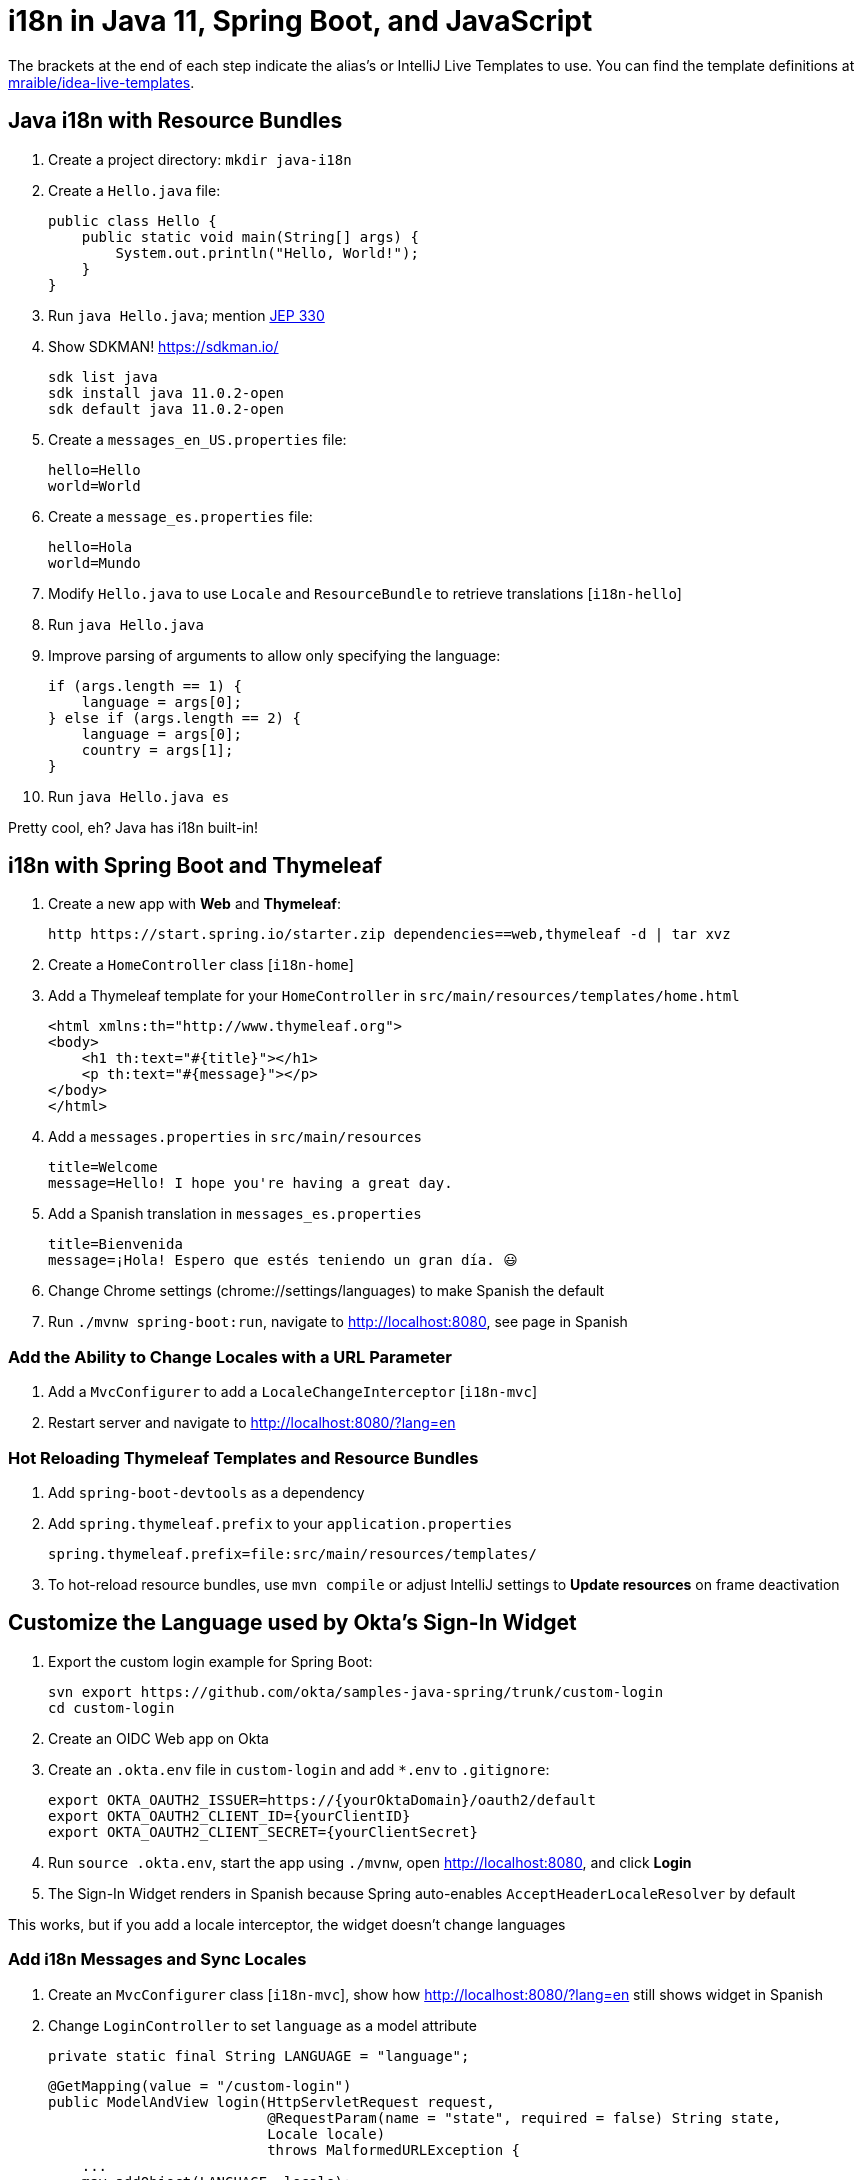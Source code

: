 :experimental:
// Define unicode for Apple Command key.
:commandkey: &#8984;

= i18n in Java 11, Spring Boot, and JavaScript

The brackets at the end of each step indicate the alias's or IntelliJ Live Templates to use. You can find the template definitions at https://github.com/mraible/idea-live-templates[mraible/idea-live-templates].

== Java i18n with Resource Bundles

. Create a project directory: `mkdir java-i18n`

. Create a `Hello.java` file:

  public class Hello {
      public static void main(String[] args) {
          System.out.println("Hello, World!");
      }
  }

. Run `java Hello.java`; mention https://openjdk.java.net/jeps/330[JEP 330]

. Show SDKMAN! https://sdkman.io/

  sdk list java
  sdk install java 11.0.2-open
  sdk default java 11.0.2-open

. Create a `messages_en_US.properties` file:

  hello=Hello
  world=World

. Create a `message_es.properties` file:

  hello=Hola
  world=Mundo

. Modify `Hello.java` to use `Locale` and `ResourceBundle` to retrieve translations [`i18n-hello`]

. Run `java Hello.java`

. Improve parsing of arguments to allow only specifying the language:

  if (args.length == 1) {
      language = args[0];
  } else if (args.length == 2) {
      language = args[0];
      country = args[1];
  }

. Run `java Hello.java es`

Pretty cool, eh? Java has i18n built-in!

== i18n with Spring Boot and Thymeleaf

. Create a new app with **Web** and **Thymeleaf**:

  http https://start.spring.io/starter.zip dependencies==web,thymeleaf -d | tar xvz

. Create a `HomeController` class [`i18n-home`]

. Add a Thymeleaf template for your `HomeController` in `src/main/resources/templates/home.html`

  <html xmlns:th="http://www.thymeleaf.org">
  <body>
      <h1 th:text="#{title}"></h1>
      <p th:text="#{message}"></p>
  </body>
  </html>

. Add a `messages.properties` in `src/main/resources`

  title=Welcome
  message=Hello! I hope you're having a great day.

. Add a Spanish translation in `messages_es.properties`

  title=Bienvenida
  message=¡Hola! Espero que estés teniendo un gran día. 😃

. Change Chrome settings (chrome://settings/languages) to make Spanish the default

. Run `./mvnw spring-boot:run`, navigate to http://localhost:8080, see page in Spanish

=== Add the Ability to Change Locales with a URL Parameter

. Add a `MvcConfigurer` to add a `LocaleChangeInterceptor` [`i18n-mvc`]

. Restart server and navigate to http://localhost:8080/?lang=en 

=== Hot Reloading Thymeleaf Templates and Resource Bundles

. Add `spring-boot-devtools` as a dependency

. Add `spring.thymeleaf.prefix` to your `application.properties`

  spring.thymeleaf.prefix=file:src/main/resources/templates/

. To hot-reload resource bundles, use `mvn compile` or adjust IntelliJ settings to **Update resources** on frame deactivation

== Customize the Language used by Okta's Sign-In Widget

. Export the custom login example for Spring Boot:

  svn export https://github.com/okta/samples-java-spring/trunk/custom-login
  cd custom-login

. Create an OIDC Web app on Okta

. Create an `.okta.env` file in `custom-login` and add `*.env` to `.gitignore`:

  export OKTA_OAUTH2_ISSUER=https://{yourOktaDomain}/oauth2/default
  export OKTA_OAUTH2_CLIENT_ID={yourClientID}
  export OKTA_OAUTH2_CLIENT_SECRET={yourClientSecret}

. Run `source .okta.env`, start the app using `./mvnw`, open http://localhost:8080, and click **Login**

. The Sign-In Widget renders in Spanish because Spring auto-enables `AcceptHeaderLocaleResolver` by default

This works, but if you add a locale interceptor, the widget doesn't change languages

=== Add i18n Messages and Sync Locales

. Create an `MvcConfigurer` class [`i18n-mvc`], show how http://localhost:8080/?lang=en still shows widget in Spanish

. Change `LoginController` to set `language` as a model attribute

  private static final String LANGUAGE = "language";
  
  @GetMapping(value = "/custom-login")
  public ModelAndView login(HttpServletRequest request,
                            @RequestParam(name = "state", required = false) String state,
                            Locale locale)
                            throws MalformedURLException {
      ...
      mav.addObject(LANGUAGE, locale);
      return mav;
  }

. Modify `login.html` to add a `config.language` setting

  config.redirectUri = /*[[${redirectUri}]]*/ '{redirectUri}';
  config.language = /*[[${language}]]*/ '{language}';

. Restart Spring Boot, go to http://localhost:8080/?lang=en, and note how the widget renders in English

=== Add Internationalization Bundles for Thymeleaf

. Create a `messages.properties` in `custom-login/src/main/resources` for English translations

  hello=Hello
  welcome=Welcome home, {0}!

. Create a `messages_es.properties` file

  hello=Hola
  welcome=¡Bienvenido a casa {0}!

. Change `home.html` to translate the "Hello!" text

  <p th:text="#{hello}">Hello!</p>

. Change the welcome message displayed when the user is authenticated

  <p th:text="#{welcome(${#authentication.name})}">Welcome home,
    <span>Joe Coder</span>!</p>

. Restart Spring Boot, log in, and you should see a welcome message in your chosen locale

You might notice that Spanish is displayed, even though the user has `en` as its locale attribute

=== Use the User's Locale from Okta

. Create an `OidcLocaleResolver` to retrieve the locale from the authenticated user [`i18n-oidc`]

. Update `MvcConfigurer` to use this class

  @Bean
  public LocaleResolver localeResolver() {
    return new OidcLocaleResolver();
  }

. Try it out by restarting, navigating to http://localhost:8080/?lang=es, and authenticating

== i18n in JavaScript with Angular, React, and Vue

. Check out https://jhipster.tech[JHipster] for an excellent example of i18n in JavaScript apps

. JHipster supports three awesome front-end frameworks: Angular, React, and Vue

. Uses libraries to lazy-load JSON files with translations

** Angular: http://www.ngx-translate.com/[ngx-translate]
** React: a https://github.com/jhipster/react-jhipster/blob/master/src/language/translate.tsx[`Translate`] component based off https://github.com/bloodyowl/react-translate[react-translate]
** Vue: https://kazupon.github.io/vue-i18n/[Vue I18n]

== Learn More!

. GitHub repo: https://github.com/oktadeveloper/okta-java-i18n-example

. Blog post: https://developer.okta.com/blog/2019/02/25/java-i18n-internationalization-localization

